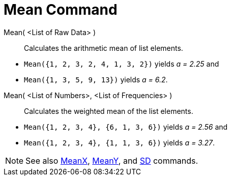 = Mean Command

Mean( <List of Raw Data> )::
  Calculates the arithmetic mean of list elements.

[EXAMPLE]
====

* `Mean({1, 2, 3, 2, 4, 1, 3, 2})` yields _a = 2.25_ and
* `Mean({1, 3, 5, 9, 13})` yields _a = 6.2_.

====

Mean( <List of Numbers>, <List of Frequencies> )::
  Calculates the weighted mean of the list elements.

[EXAMPLE]
====

* `Mean({1, 2, 3, 4}, {6, 1, 3, 6})` yields _a = 2.56_ and
* `Mean({1, 2, 3, 4}, {1, 1, 3, 6})` yields _a = 3.27_.

====

[NOTE]
====

See also xref:/commands/MeanX_Command.adoc[MeanX], xref:/commands/MeanY_Command.adoc[MeanY], and
xref:/commands/SD_Command.adoc[SD] commands.

====
